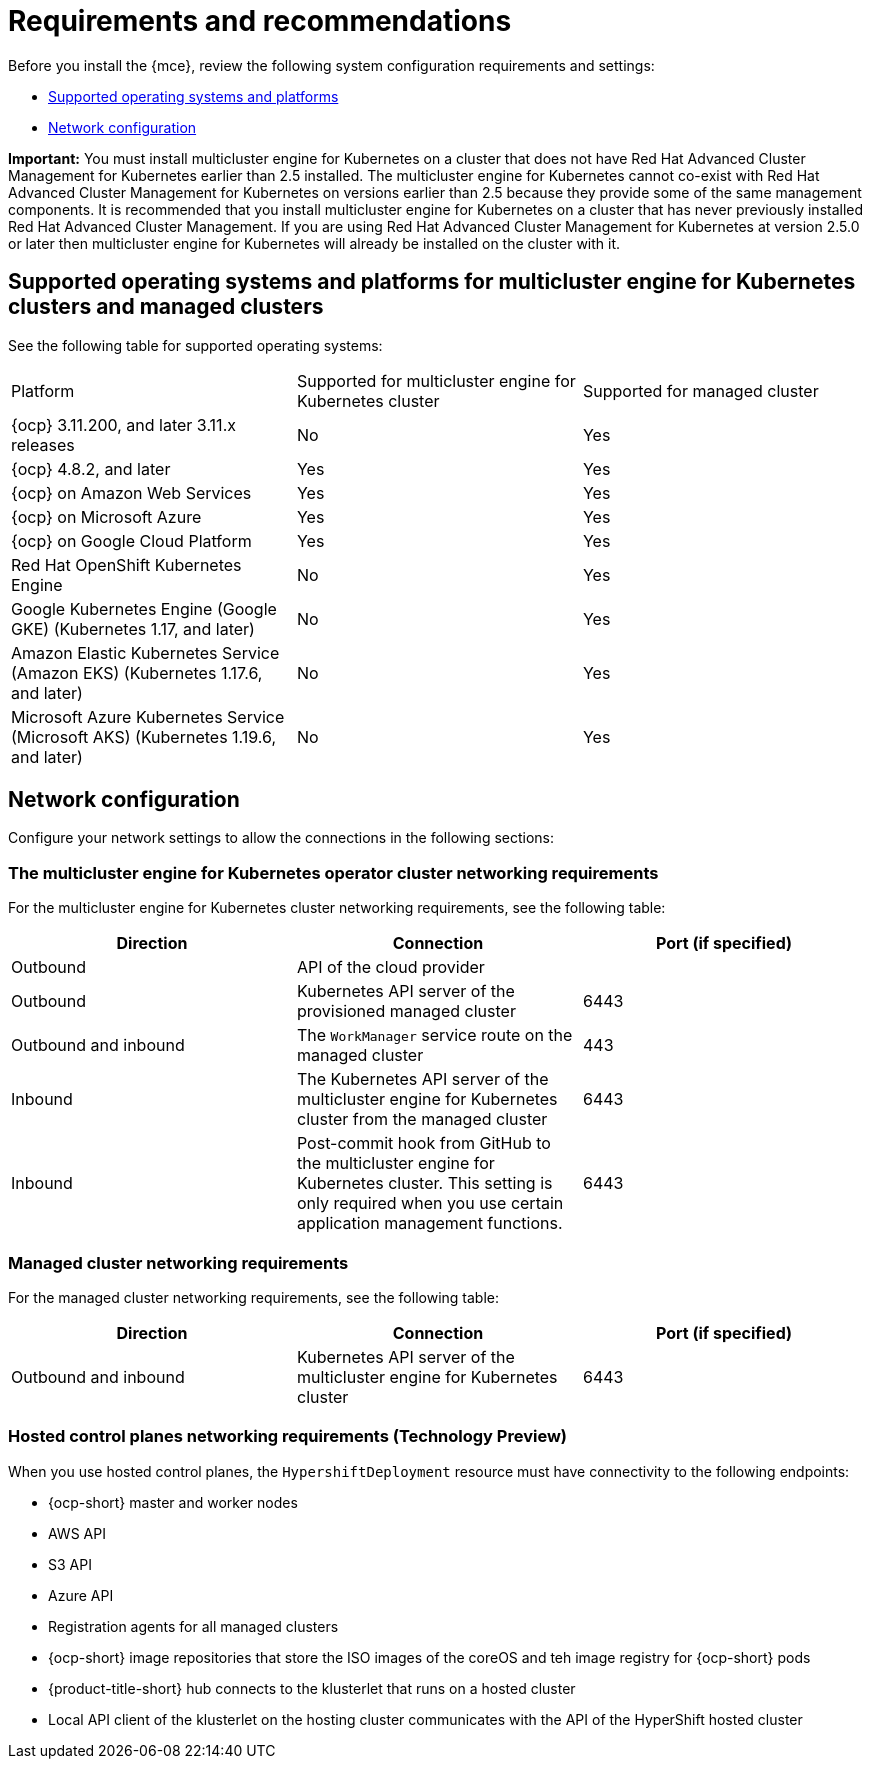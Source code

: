 [#requirements-and-recommendations]
= Requirements and recommendations

Before you install the {mce}, review the following system configuration requirements and settings:

* <<supported-operating-systems-and-platforms,Supported operating systems and platforms>>
* <<network-configuration,Network configuration>>

*Important:* You must install multicluster engine for Kubernetes on a cluster that does not have Red Hat Advanced Cluster Management for Kubernetes earlier than 2.5 installed. The multicluster engine for Kubernetes cannot co-exist with Red Hat Advanced Cluster Management for Kubernetes on versions earlier than 2.5 because they provide some of the same management components. It is recommended that you install multicluster engine for Kubernetes on a cluster that has never previously installed Red Hat Advanced Cluster Management. If you are using Red Hat Advanced Cluster Management for Kubernetes at version 2.5.0 or later then multicluster engine for Kubernetes will already be installed on the cluster with it.


[#supported-operating-systems-and-platforms]
== Supported operating systems and platforms for multicluster engine for Kubernetes clusters and managed clusters

See the following table for supported operating systems:

|===
| Platform | Supported for multicluster engine for Kubernetes cluster| Supported for managed cluster
|{ocp} 3.11.200, and later 3.11.x releases| No | Yes
|{ocp} 4.8.2, and later| Yes | Yes
|{ocp} on Amazon Web Services| Yes | Yes
|{ocp} on Microsoft Azure| Yes | Yes
|{ocp} on Google Cloud Platform| Yes | Yes
| Red Hat OpenShift Kubernetes Engine| No | Yes
| Google Kubernetes Engine (Google GKE) (Kubernetes 1.17, and later)| No | Yes
| Amazon Elastic Kubernetes Service (Amazon EKS) (Kubernetes 1.17.6, and later)| No | Yes
| Microsoft Azure Kubernetes Service (Microsoft AKS) (Kubernetes 1.19.6, and later)| No | Yes
|===

[#network-configuration]
== Network configuration

Configure your network settings to allow the connections in the following sections:

//Do we have anything here for this section

[#network-configuration-engine]
=== The multicluster engine for Kubernetes operator cluster networking requirements

For the multicluster engine for Kubernetes cluster networking requirements, see the following table:

|===
| Direction | Connection | Port (if specified)

| Outbound
| API of the cloud provider
| 

| Outbound
| Kubernetes API server of the provisioned managed cluster
| 6443

| Outbound and inbound
| The `WorkManager` service route on the managed cluster
| 443

| Inbound
| The Kubernetes API server of the multicluster engine for Kubernetes cluster from the managed cluster
| 6443

| Inbound
| Post-commit hook from GitHub to the multicluster engine for Kubernetes cluster. This setting is only required when you use certain application management functions.
| 6443

|===

[#network-configuration-managed]
=== Managed cluster networking requirements

For the managed cluster networking requirements, see the following table:

|===
| Direction | Connection | Port (if specified)

| Outbound and inbound
| Kubernetes API server of the multicluster engine for Kubernetes cluster
| 6443

|===

[#network-configuration-hosted-control-planes]
=== Hosted control planes networking requirements (Technology Preview)

When you use hosted control planes, the `HypershiftDeployment` resource must have connectivity to the following endpoints:

* {ocp-short} master and worker nodes
* AWS API
* S3 API
* Azure API
* Registration agents for all managed clusters
* {ocp-short} image repositories that store the ISO images of the coreOS and teh image registry for {ocp-short} pods
* {product-title-short} hub connects to the klusterlet that runs on a hosted cluster
* Local API client of the klusterlet on the hosting cluster communicates with the API of the HyperShift hosted cluster

